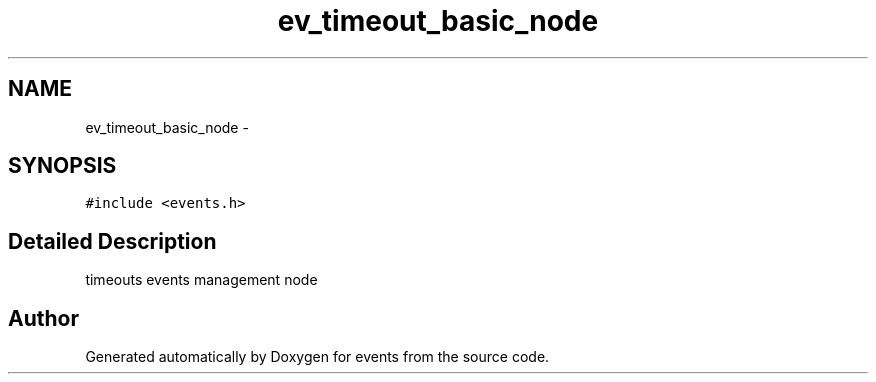 .TH "ev_timeout_basic_node" 3 "24 Nov 2008" "Version 0" "events" \" -*- nroff -*-
.ad l
.nh
.SH NAME
ev_timeout_basic_node \- 
.SH SYNOPSIS
.br
.PP
\fC#include <events.h>\fP
.PP
.SH "Detailed Description"
.PP 
timeouts events management node 
.PP


.SH "Author"
.PP 
Generated automatically by Doxygen for events from the source code.
